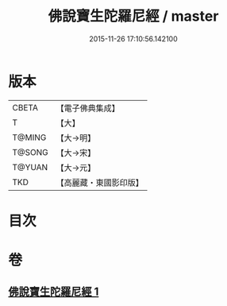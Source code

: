 #+TITLE: 佛說寶生陀羅尼經 / master
#+DATE: 2015-11-26 17:10:56.142100
* 版本
 |     CBETA|【電子佛典集成】|
 |         T|【大】     |
 |    T@MING|【大→明】   |
 |    T@SONG|【大→宋】   |
 |    T@YUAN|【大→元】   |
 |       TKD|【高麗藏・東國影印版】|

* 目次
* 卷
** [[file:KR6j0644_001.txt][佛說寶生陀羅尼經 1]]
